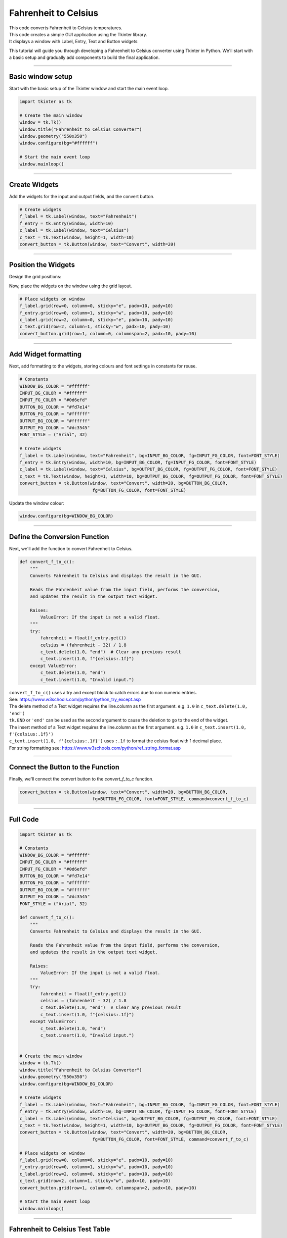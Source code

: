 ====================================================
Fahrenheit to Celsius
====================================================

.. image:: images/tk_temperature_converter.png
    :scale: 67%

| This code converts Fahrenheit to Celsius temperatures.
| This code creates a simple GUI application using the Tkinter library.
| It displays a window with Label, Entry, Text and Button widgets

This tutorial will guide you through developing a Fahrenheit to Celsius converter using Tkinter in Python. We'll start with a basic setup and gradually add components to build the final application.

----

Basic window setup
-------------------

Start with the basic setup of the Tkinter window and start the main event loop.

.. code-block:: python

    import tkinter as tk

    # Create the main window
    window = tk.Tk()
    window.title("Fahrenheit to Celsius Converter")
    window.geometry("550x350")
    window.configure(bg="#ffffff")

    # Start the main event loop
    window.mainloop()


----

Create Widgets
----------------------

Add the widgets for the input and output fields, and the convert button.

.. code-block:: python

    # Create widgets
    f_label = tk.Label(window, text="Fahrenheit")
    f_entry = tk.Entry(window, width=10)
    c_label = tk.Label(window, text="Celsius")
    c_text = tk.Text(window, height=1, width=10)
    convert_button = tk.Button(window, text="Convert", width=20)

----

Position the Widgets
-----------------------

Design the grid positions:

.. image:: images/f_to_c_grid.png
    :scale: 100%

Now, place the widgets on the window using the grid layout.

.. code-block:: python

    # Place widgets on window
    f_label.grid(row=0, column=0, sticky="e", padx=10, pady=10)
    f_entry.grid(row=0, column=1, sticky="w", padx=10, pady=10)
    c_label.grid(row=2, column=0, sticky="e", padx=10, pady=10)
    c_text.grid(row=2, column=1, sticky="w", padx=10, pady=10)
    convert_button.grid(row=1, column=0, columnspan=2, padx=10, pady=10)

----

Add Widget formatting
------------------------------------

Next, add formatting to the widgets, storing colours and font settings in constants for reuse.

.. code-block:: python

    # Constants
    WINDOW_BG_COLOR = "#ffffff"
    INPUT_BG_COLOR = "#ffffff"
    INPUT_FG_COLOR = "#0d6efd"
    BUTTON_BG_COLOR = "#fd7e14"
    BUTTON_FG_COLOR = "#ffffff"
    OUTPUT_BG_COLOR = "#ffffff"
    OUTPUT_FG_COLOR = "#dc3545"
    FONT_STYLE = ("Arial", 32)

    # Create widgets
    f_label = tk.Label(window, text="Fahrenheit", bg=INPUT_BG_COLOR, fg=INPUT_FG_COLOR, font=FONT_STYLE)
    f_entry = tk.Entry(window, width=10, bg=INPUT_BG_COLOR, fg=INPUT_FG_COLOR, font=FONT_STYLE)
    c_label = tk.Label(window, text="Celsius", bg=OUTPUT_BG_COLOR, fg=OUTPUT_FG_COLOR, font=FONT_STYLE)
    c_text = tk.Text(window, height=1, width=10, bg=OUTPUT_BG_COLOR, fg=OUTPUT_FG_COLOR, font=FONT_STYLE)
    convert_button = tk.Button(window, text="Convert", width=20, bg=BUTTON_BG_COLOR,
                                fg=BUTTON_FG_COLOR, font=FONT_STYLE)


Update the window colour:

.. code-block:: python

    window.configure(bg=WINDOW_BG_COLOR)

----

Define the Conversion Function
--------------------------------------

Next, we'll add the function to convert Fahrenheit to Celsius.

.. code-block:: python

    def convert_f_to_c():
        """
        Converts Fahrenheit to Celsius and displays the result in the GUI.

        Reads the Fahrenheit value from the input field, performs the conversion,
        and updates the result in the output text widget.

        Raises:
            ValueError: If the input is not a valid float.
        """
        try:
            fahrenheit = float(f_entry.get())
            celsius = (fahrenheit - 32) / 1.8
            c_text.delete(1.0, "end")  # Clear any previous result
            c_text.insert(1.0, f"{celsius:.1f}")
        except ValueError:
            c_text.delete(1.0, "end")
            c_text.insert(1.0, "Invalid input.")


| ``convert_f_to_c()`` uses a try and except block to catch errors due to non numeric entries.
| See: https://www.w3schools.com/python/python_try_except.asp
| The delete method of a Text widget requires the line.column as the first argument. e.g. ``1.0`` in ``c_text.delete(1.0, 'end')``
| ``tk.END`` or ``'end'`` can be used as the second argument to cause the deletion to go to the end of the widget.
| The insert method of a Text widget requires the line.column as the first argument. e.g. ``1.0`` in ``c_text.insert(1.0, f'{celsius:.1f}')``
| ``c_text.insert(1.0, f'{celsius:.1f}')`` uses ``:.1f`` to format the celsius float with 1 decimal place.
| For string formatting see: https://www.w3schools.com/python/ref_string_format.asp

----

Connect the Button to the Function
-----------------------------------------------

Finally, we'll connect the convert button to the `convert_f_to_c` function.

.. code-block:: python

    convert_button = tk.Button(window, text="Convert", width=20, bg=BUTTON_BG_COLOR,
                                fg=BUTTON_FG_COLOR, font=FONT_STYLE, command=convert_f_to_c)

----

Full Code
----------------

.. code-block:: python

    import tkinter as tk

    # Constants
    WINDOW_BG_COLOR = "#ffffff"
    INPUT_BG_COLOR = "#ffffff"
    INPUT_FG_COLOR = "#0d6efd"
    BUTTON_BG_COLOR = "#fd7e14"
    BUTTON_FG_COLOR = "#ffffff"
    OUTPUT_BG_COLOR = "#ffffff"
    OUTPUT_FG_COLOR = "#dc3545"
    FONT_STYLE = ("Arial", 32)

    def convert_f_to_c():
        """
        Converts Fahrenheit to Celsius and displays the result in the GUI.

        Reads the Fahrenheit value from the input field, performs the conversion,
        and updates the result in the output text widget.

        Raises:
            ValueError: If the input is not a valid float.
        """
        try:
            fahrenheit = float(f_entry.get())
            celsius = (fahrenheit - 32) / 1.8
            c_text.delete(1.0, "end")  # Clear any previous result
            c_text.insert(1.0, f"{celsius:.1f}")
        except ValueError:
            c_text.delete(1.0, "end")
            c_text.insert(1.0, "Invalid input.")


    # Create the main window
    window = tk.Tk()
    window.title("Fahrenheit to Celsius Converter")
    window.geometry("550x350")
    window.configure(bg=WINDOW_BG_COLOR)

    # Create widgets
    f_label = tk.Label(window, text="Fahrenheit", bg=INPUT_BG_COLOR, fg=INPUT_FG_COLOR, font=FONT_STYLE)
    f_entry = tk.Entry(window, width=10, bg=INPUT_BG_COLOR, fg=INPUT_FG_COLOR, font=FONT_STYLE)
    c_label = tk.Label(window, text="Celsius", bg=OUTPUT_BG_COLOR, fg=OUTPUT_FG_COLOR, font=FONT_STYLE)
    c_text = tk.Text(window, height=1, width=10, bg=OUTPUT_BG_COLOR, fg=OUTPUT_FG_COLOR, font=FONT_STYLE)
    convert_button = tk.Button(window, text="Convert", width=20, bg=BUTTON_BG_COLOR,
                                fg=BUTTON_FG_COLOR, font=FONT_STYLE, command=convert_f_to_c)

    # Place widgets on window
    f_label.grid(row=0, column=0, sticky="e", padx=10, pady=10)
    f_entry.grid(row=0, column=1, sticky="w", padx=10, pady=10)
    c_label.grid(row=2, column=0, sticky="e", padx=10, pady=10)
    c_text.grid(row=2, column=1, sticky="w", padx=10, pady=10)
    convert_button.grid(row=1, column=0, columnspan=2, padx=10, pady=10)

    # Start the main event loop
    window.mainloop()

----

Fahrenheit to Celsius Test Table
---------------------------------------

.. list-table:: Test Cases for Fahrenheit-to-Celsius Converter
   :header-rows: 1
   :widths: 20 25

   * - **Fahrenheit (°F)**
     - **Expected Output (°C)**
   * - 32
     - 0
   * - 212
     - 100
   * - 0
     - -17.78
   * - -459.67 (absolute zero)
     - -273.15
   * - one
     - Invalid input

| The code rounds to 1 decimal place so its accuracy is limited by that.
| The text fields have limited width so can't handle numbers with more that 9 digits.

